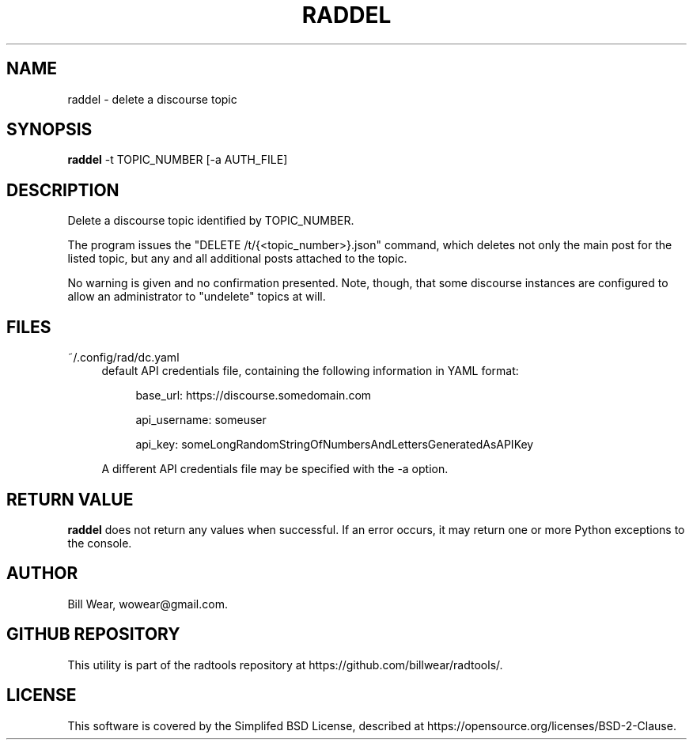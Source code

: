 .\" hand-generated by bill.wear@canonical.com 27 july 2021
.TH RADDEL "7" "July 2021"
.SH "NAME"
raddel \- delete a discourse topic
.SH "SYNOPSIS"
.B raddel
\-t TOPIC_NUMBER [\-a AUTH_FILE]
.SH "DESCRIPTION"
.PP
Delete a discourse topic identified by TOPIC_NUMBER.
.PP
The program issues the "DELETE /t/{<topic_number>}.json" command, which deletes not only the main post for the listed topic, but any and all additional posts attached to the topic.
.PP
No warning is given and no confirmation presented.  Note, though, that some discourse instances are configured to allow an administrator to "undelete" topics at will.
.PP
.SH "FILES"
.PP
~/.config/rad/dc.yaml
.RS 4
default API credentials file, containing the following information in YAML format:
.PP
.RS 4
base_url: https://discourse.somedomain.com
.PP
api_username: someuser
.PP
api_key: someLongRandomStringOfNumbersAndLettersGeneratedAsAPIKey
.PP
.RE
A different API credentials file may be specified with the \-a option.
.SH "RETURN VALUE"
.PP
.B raddel
does not return any values when successful.  If an error occurs, it may return one or more Python exceptions to the console.
.SH "AUTHOR"
.PP
Bill Wear, wowear@gmail.com.
.SH "GITHUB REPOSITORY"
This utility is part of the radtools repository at https://github.com/billwear/radtools/.
.SH "LICENSE"
.PP
This software is covered by the Simplifed BSD License, described at https://opensource.org/licenses/BSD-2-Clause.
